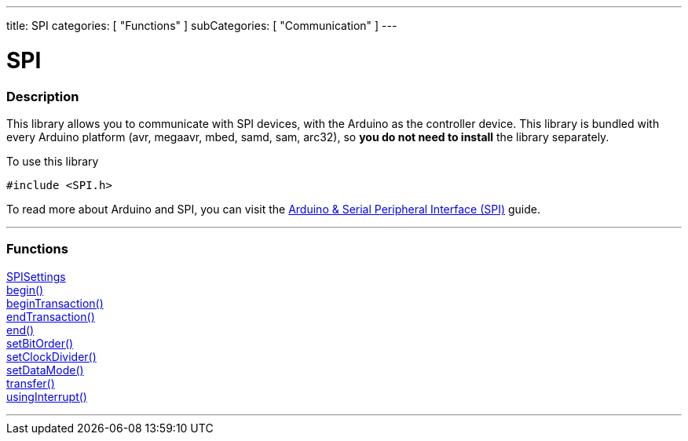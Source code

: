 ---
title: SPI
categories: [ "Functions" ]
subCategories: [ "Communication" ]
---


= SPI


// OVERVIEW SECTION STARTS
[#overview]
--

[float]
=== Description


This library allows you to communicate with SPI devices, with the Arduino as the controller device. This library is bundled with every Arduino platform (avr, megaavr, mbed, samd, sam, arc32), so *you do not need to install* the library separately.

To use this library

`#include <SPI.h>`

To read more about Arduino and SPI, you can visit the https://docs.arduino.cc/learn/communication/spi[Arduino & Serial Peripheral Interface (SPI)] guide.

--
// OVERVIEW SECTION ENDS


// FUNCTIONS SECTION STARTS
[#functions]
--

'''

[float]
=== Functions
link:../spi/spisettings[SPISettings] +
link:../spi/begin[begin()] +
link:../spi/begintransaction[beginTransaction()] +
link:../spi/endtransaction[endTransaction()] +
link:../spi/end[end()] +
link:../spi/setbitorder[setBitOrder()] +
link:../spi/setclockdivider[setClockDivider()] +
link:../spi/setdatamode[setDataMode()] +
link:../spi/transfer[transfer()] +
link:../spi/usinginterrupt[usingInterrupt()]

'''

--
// SEEALSO SECTION ENDS
